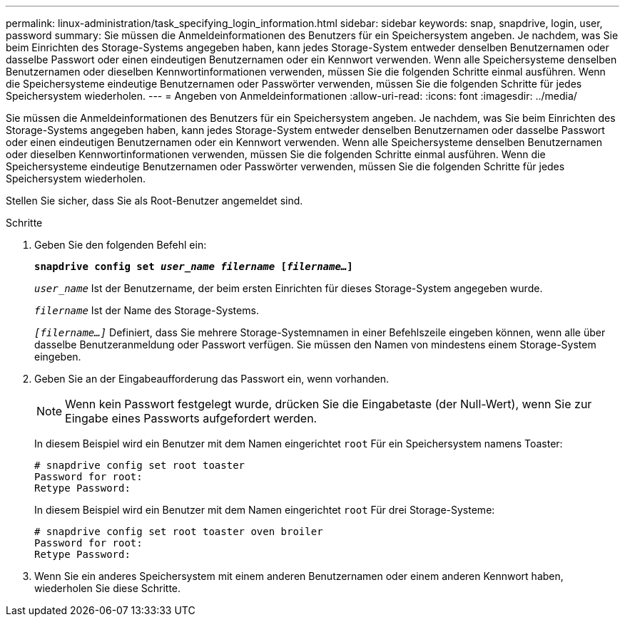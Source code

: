 ---
permalink: linux-administration/task_specifying_login_information.html 
sidebar: sidebar 
keywords: snap, snapdrive, login, user, password 
summary: Sie müssen die Anmeldeinformationen des Benutzers für ein Speichersystem angeben. Je nachdem, was Sie beim Einrichten des Storage-Systems angegeben haben, kann jedes Storage-System entweder denselben Benutzernamen oder dasselbe Passwort oder einen eindeutigen Benutzernamen oder ein Kennwort verwenden. Wenn alle Speichersysteme denselben Benutzernamen oder dieselben Kennwortinformationen verwenden, müssen Sie die folgenden Schritte einmal ausführen. Wenn die Speichersysteme eindeutige Benutzernamen oder Passwörter verwenden, müssen Sie die folgenden Schritte für jedes Speichersystem wiederholen. 
---
= Angeben von Anmeldeinformationen
:allow-uri-read: 
:icons: font
:imagesdir: ../media/


[role="lead"]
Sie müssen die Anmeldeinformationen des Benutzers für ein Speichersystem angeben. Je nachdem, was Sie beim Einrichten des Storage-Systems angegeben haben, kann jedes Storage-System entweder denselben Benutzernamen oder dasselbe Passwort oder einen eindeutigen Benutzernamen oder ein Kennwort verwenden. Wenn alle Speichersysteme denselben Benutzernamen oder dieselben Kennwortinformationen verwenden, müssen Sie die folgenden Schritte einmal ausführen. Wenn die Speichersysteme eindeutige Benutzernamen oder Passwörter verwenden, müssen Sie die folgenden Schritte für jedes Speichersystem wiederholen.

Stellen Sie sicher, dass Sie als Root-Benutzer angemeldet sind.

.Schritte
. Geben Sie den folgenden Befehl ein:
+
`*snapdrive config set _user_name filername_ [_filername..._]*`

+
`_user_name_` Ist der Benutzername, der beim ersten Einrichten für dieses Storage-System angegeben wurde.

+
`_filername_` Ist der Name des Storage-Systems.

+
`_[filername...]_` Definiert, dass Sie mehrere Storage-Systemnamen in einer Befehlszeile eingeben können, wenn alle über dasselbe Benutzeranmeldung oder Passwort verfügen. Sie müssen den Namen von mindestens einem Storage-System eingeben.

. Geben Sie an der Eingabeaufforderung das Passwort ein, wenn vorhanden.
+

NOTE: Wenn kein Passwort festgelegt wurde, drücken Sie die Eingabetaste (der Null-Wert), wenn Sie zur Eingabe eines Passworts aufgefordert werden.

+
In diesem Beispiel wird ein Benutzer mit dem Namen eingerichtet `root` Für ein Speichersystem namens Toaster:

+
[listing]
----
# snapdrive config set root toaster
Password for root:
Retype Password:
----
+
In diesem Beispiel wird ein Benutzer mit dem Namen eingerichtet `root` Für drei Storage-Systeme:

+
[listing]
----
# snapdrive config set root toaster oven broiler
Password for root:
Retype Password:
----
. Wenn Sie ein anderes Speichersystem mit einem anderen Benutzernamen oder einem anderen Kennwort haben, wiederholen Sie diese Schritte.

